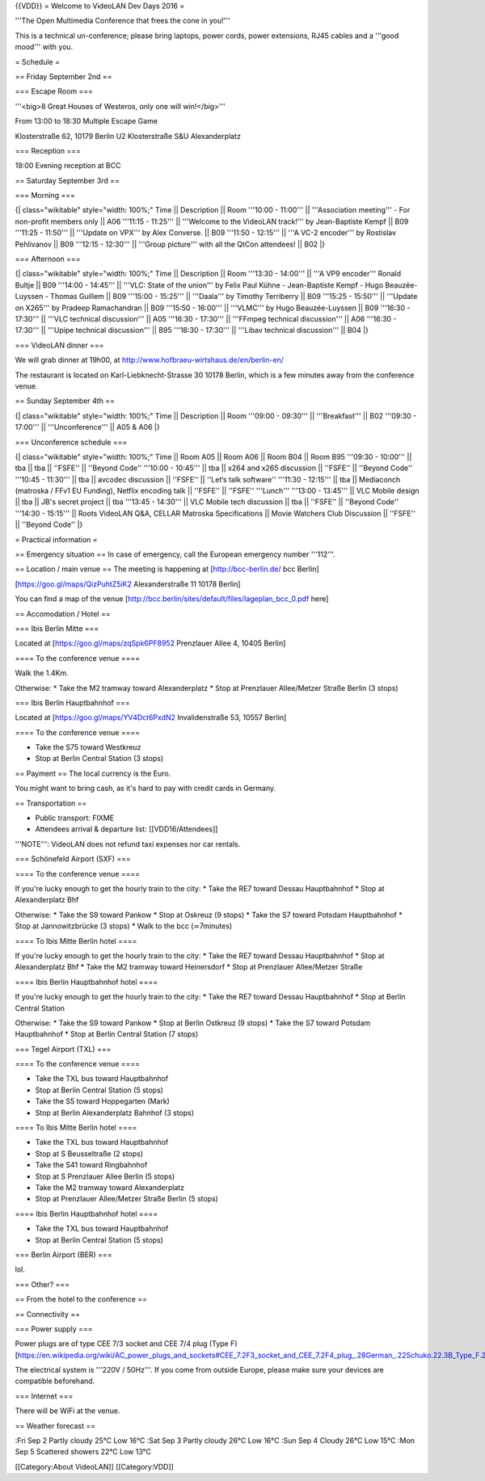 {{VDD}} = Welcome to VideoLAN Dev Days 2016 =

'''The Open Multimedia Conference that frees the cone in you!'''

This is a technical un-conference; please bring laptops, power cords,
power extensions, RJ45 cables and a '''good mood''' with you.

= Schedule =

== Friday September 2nd ==

=== Escape Room ===

'''<big>8 Great Houses of Westeros, only one will win!</big>'''

From 13:00 to 18:30 Multiple Escape Game

Klosterstraße 62, 10179 Berlin U2 Klosterstraße S&U Alexanderplatz

=== Reception ===

19:00 Evening reception at BCC

== Saturday September 3rd ==

=== Morning ===

{\| class="wikitable" style="width: 100%;" Time \|\| Description \|\|
Room '''10:00 - 11:00''' \|\| '''Association meeting''' - For non-profit
members only \|\| A06 '''11:15 - 11:25''' \|\| '''Welcome to the
VideoLAN track!''' by Jean-Baptiste Kempf \|\| B09 '''11:25 - 11:50'''
\|\| '''Update on VPX''' by Alex Converse. \|\| B09 '''11:50 - 12:15'''
\|\| '''A VC-2 encoder''' by Rostislav Pehlivanov \|\| B09 '''12:15 -
12:30''' \|\| '''Group picture''' with all the QtCon attendees! \|\| B02
\|}

=== Afternoon ===

{\| class="wikitable" style="width: 100%;" Time \|\| Description \|\|
Room '''13:30 - 14:00''' \|\| '''A VP9 encoder''' Ronald Bultje \|\| B09
'''14:00 - 14:45''' \|\| '''VLC: State of the union''' by Felix Paul
Kühne - Jean-Baptiste Kempf - Hugo Beauzée-Luyssen - Thomas Guillem \|\|
B09 '''15:00 - 15:25''' \|\| '''Daala''' by Timothy Terriberry \|\| B09
'''15:25 - 15:50''' \|\| '''Update on X265''' by Pradeep Ramachandran
\|\| B09 '''15:50 - 16:00''' \|\| '''VLMC''' by Hugo Beauzée-Luyssen
\|\| B09 '''16:30 - 17:30''' \|\| '''VLC technical discussion''' \|\|
A05 '''16:30 - 17:30''' \|\| '''FFmpeg technical discussion''' \|\| A06
'''16:30 - 17:30''' \|\| '''Upipe technical discussion''' \|\| B95
'''16:30 - 17:30''' \|\| '''Libav technical discussion''' \|\| B04 \|}

=== VideoLAN dinner ===

We will grab dinner at 19h00, at
http://www.hofbraeu-wirtshaus.de/en/berlin-en/

The restaurant is located on Karl-Liebknecht-Strasse 30 10178 Berlin,
which is a few minutes away from the conference venue.

== Sunday September 4th ==

{\| class="wikitable" style="width: 100%;" Time \|\| Description \|\|
Room '''09:00 - 09:30''' \|\| '''Breakfast''' \|\| B02 '''09:30 -
17:00''' \|\| '''Unconference''' \|\| A05 & A06 \|}

=== Unconference schedule ===

{\| class="wikitable" style="width: 100%;" Time \|\| Room A05 \|\| Room
A06 \|\| Room B04 \|\| Room B95 '''09:30 - 10:00''' \|\| tba \|\| tba
\|\| ''FSFE'' \|\| ''Beyond Code'' '''10:00 - 10:45''' \|\| tba \|\|
x264 and x265 discussion \|\| ''FSFE'' \|\| ''Beyond Code'' '''10:45 -
11:30''' \|\| tba \|\| avcodec discussion \|\| ''FSFE'' \|\| ''Let‘s
talk software'' '''11:30 - 12:15''' \|\| tba \|\| Mediaconch (matroska /
FFv1 EU Funding), Netflix encoding talk \|\| ''FSFE'' \|\| ''FSFE''
'''Lunch''' '''13:00 - 13:45''' \|\| VLC Mobile design \|\| tba \|\|
JB's secret project \|\| tba '''13:45 - 14:30''' \|\| VLC Mobile tech
discussion \|\| tba \|\| ''FSFE'' \|\| ''Beyond Code'' '''14:30 -
15:15''' \|\| Roots VideoLAN Q&A, CELLAR Matroska Specifications \|\|
Movie Watchers Club Discussion \|\| ''FSFE'' \|\| ''Beyond Code'' \|}

= Practical information =

== Emergency situation == In case of emergency, call the European
emergency number '''112'''.

== Location / main venue == The meeting is happening at
[http://bcc-berlin.de/ bcc Berlin]

[https://goo.gl/maps/QizPuhtZ5iK2 Alexanderstraße 11 10178 Berlin]

You can find a map of the venue
[http://bcc.berlin/sites/default/files/lageplan_bcc_0.pdf here]

== Accomodation / Hotel ==

=== Ibis Berlin Mitte ===

Located at [https://goo.gl/maps/zqSpk6PF8952 Prenzlauer Allee 4, 10405
Berlin]

==== To the conference venue ====

Walk the 1.4Km.

Otherwise: \* Take the M2 tramway toward Alexanderplatz \* Stop at
Prenzlauer Allee/Metzer Straße Berlin (3 stops)

=== Ibis Berlin Hauptbahnhof ===

Located at [https://goo.gl/maps/YV4Dct6PxdN2 Invalidenstraße 53, 10557
Berlin]

==== To the conference venue ====

-  Take the S75 toward Westkreuz
-  Stop at Berlin Central Station (3 stops)

== Payment == The local currency is the Euro.

You might want to bring cash, as it's hard to pay with credit cards in
Germany.

== Transportation ==

-  Public transport: FIXME
-  Attendees arrival & departure list: [[VDD16/Attendees]]

'''NOTE''': VideoLAN does not refund taxi expenses nor car rentals.

=== Schönefeld Airport (SXF) ===

==== To the conference venue ====

If you're lucky enough to get the hourly train to the city: \* Take the
RE7 toward Dessau Hauptbahnhof \* Stop at Alexanderplatz Bhf

Otherwise: \* Take the S9 toward Pankow \* Stop at Oskreuz (9 stops) \*
Take the S7 toward Potsdam Hauptbahnhof \* Stop at Jannowitzbrücke (3
stops) \* Walk to the bcc (≃7minutes)

==== To Ibis Mitte Berlin hotel ====

If you're lucky enough to get the hourly train to the city: \* Take the
RE7 toward Dessau Hauptbahnhof \* Stop at Alexanderplatz Bhf \* Take the
M2 tramway toward Heinersdorf \* Stop at Prenzlauer Allee/Metzer Straße

==== Ibis Berlin Hauptbahnhof hotel ====

If you're lucky enough to get the hourly train to the city: \* Take the
RE7 toward Dessau Hauptbahnhof \* Stop at Berlin Central Station

Otherwise: \* Take the S9 toward Pankow \* Stop at Berlin Ostkreuz (9
stops) \* Take the S7 toward Potsdam Hauptbahnhof \* Stop at Berlin
Central Station (7 stops)

=== Tegel Airport (TXL) ===

==== To the conference venue ====

-  Take the TXL bus toward Hauptbahnhof
-  Stop at Berlin Central Station (5 stops)
-  Take the S5 toward Hoppegarten (Mark)
-  Stop at Berlin Alexanderplatz Bahnhof (3 stops)

==== To Ibis Mitte Berlin hotel ====

-  Take the TXL bus toward Hauptbahnhof
-  Stop at S Beusseltraße (2 stops)
-  Take the S41 toward Ringbahnhof
-  Stop at S Prenzlauer Allee Berlin (5 stops)
-  Take the M2 tramway toward Alexanderplatz
-  Stop at Prenzlauer Allee/Metzer Straße Berlin (5 stops)

==== Ibis Berlin Hauptbahnhof hotel ====

-  Take the TXL bus toward Hauptbahnhof
-  Stop at Berlin Central Station (5 stops)

=== Berlin Airport (BER) ===

lol.

=== Other? ===

== From the hotel to the conference ==

== Connectivity ==

=== Power supply ===

Power plugs are of type CEE 7/3 socket and CEE 7/4 plug (Type F)
[https://en.wikipedia.org/wiki/AC_power_plugs_and_sockets#CEE_7.2F3_socket_and_CEE_7.2F4_plug_.28German_.22Schuko.22.3B_Type_F.29]

The electrical system is '''220V / 50Hz'''. If you come from outside
Europe, please make sure your devices are compatible beforehand.

=== Internet ===

There will be WiFi at the venue.

== Weather forecast ==

:Fri Sep 2 Partly cloudy 25°C Low 16°C :Sat Sep 3 Partly cloudy 26°C Low
16°C :Sun Sep 4 Cloudy 26°C Low 15°C :Mon Sep 5 Scattered showers 22°C
Low 13°C

[[Category:About VideoLAN]] [[Category:VDD]]
